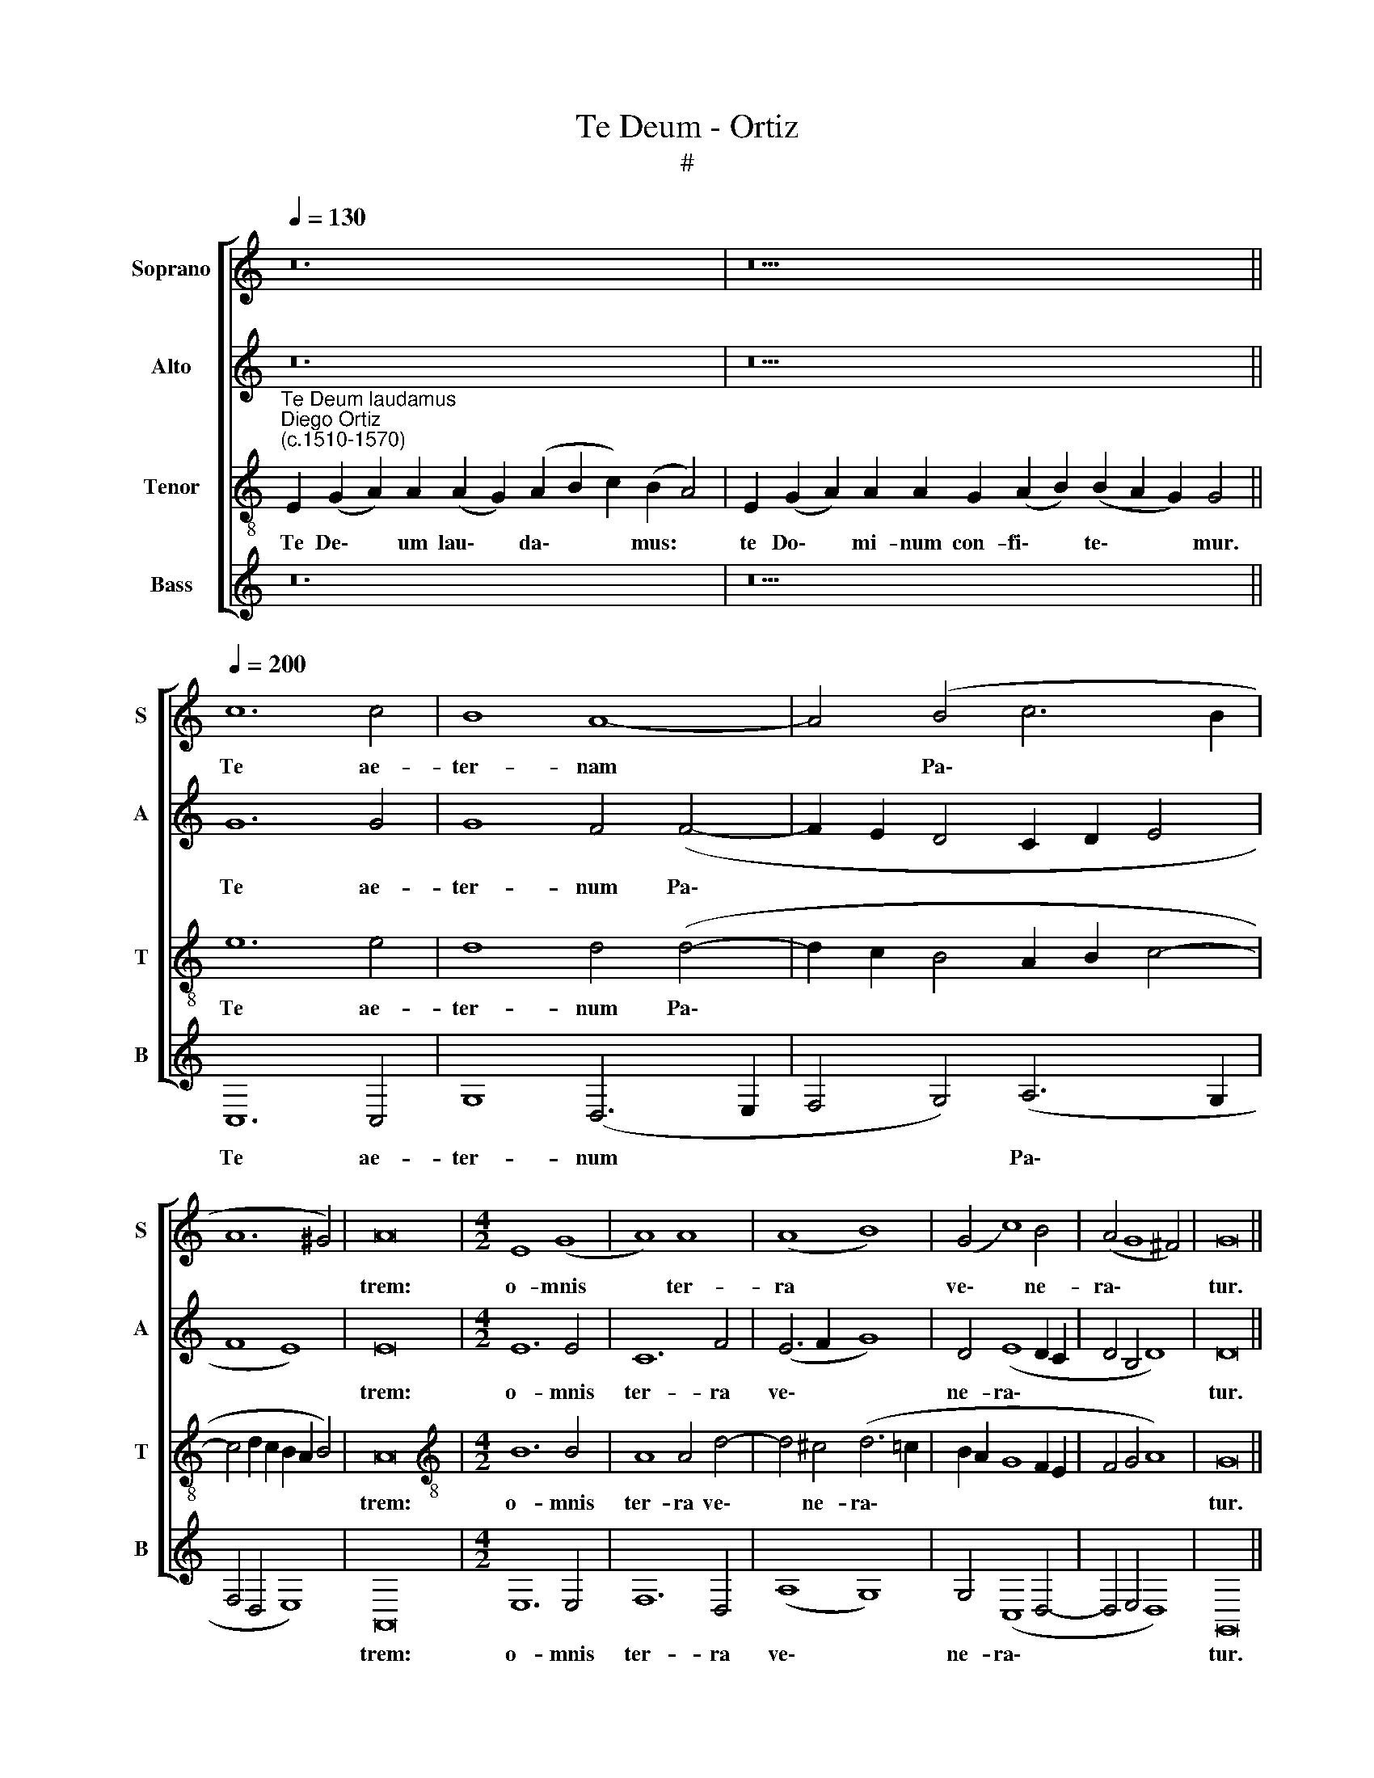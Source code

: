 X:1
T:Te Deum - Ortiz
T:#
%%score [ 1 2 3 4 ]
L:1/8
Q:1/4=130
M:none
K:C
V:1 treble nm="Soprano" snm="S"
V:2 treble nm="Alto" snm="A"
V:3 treble-8 nm="Tenor" snm="T"
V:4 treble nm="Bass" snm="B"
V:1
 z24 | z26 ||[Q:1/4=200][Q:1/4=200][Q:1/4=200][Q:1/4=200] c12 c4 | B8 A8- | A4 (B4 c6 B2 | %5
w: ||Te ae-|ter- nam|* Pa\- * *|
 A12 ^G4) | A16 |[M:4/2] E8 (G8 | A8) A8 | (A8 B8) | (G4 c8) B4 | (A4 G8 ^F4) | G16 || %13
w: |trem:|o- mnis|* ter-|ra *|ve\- * ne-|ra\- * *|tur.|
[M:4/2][Q:1/4=130][Q:1/4=130][Q:1/4=130][Q:1/4=130] z22 | z36 || %15
w: ||
[Q:1/4=200][Q:1/4=200][Q:1/4=200][Q:1/4=200] G12 A4 | A8 A8 | B4 G4 A4 (c4 | B8 A8- | %19
w: Ti- bi|Che- ru-|bim et Se- ra\-||
 A4 ^G2 ^F2 G8) | A16 | E16 |[M:4/2] (G16- | G16 | A16) | A8 A8 | A8 (A8- | B8) G8 | c12 (B4 | %29
w: |phim|in-|ces\-|||sa- bi-|li vo\-|* ce|pro- cla\-|
 A4 G8 ^F4) | G16 || z16 | (G12 E4) | (F6 G2 A8- | A8) z4 d4- | (d4 B4) (B8- | B8 G8- | G8) z8 | %38
w: |mant.||San\- *|ctus, * *|* San\-|* * ctus,|||
 (c12 A4 | B8 G6 A2 | B4 A6 ^G^F G4) | A16 ||[Q:1/4=130][Q:1/4=130][Q:1/4=130][Q:1/4=130] z22 || %43
w: San\- *|||ctus.||
[Q:1/4=200][Q:1/4=200][Q:1/4=200][Q:1/4=200] c12 c4 | c8 c8- | c4 B4 A8 | (B4 c4 B4 A4- | %47
w: Ple- ni|sunt coe\-|* li et|ter\- * * *|
 A4 ^G4) A16 || (E6 F2 G8-) |[M:4/2] G4 G4 E8- | E4 F4 z4 (A4- | A4 d6 c2 B2 A2 | B4) c6 B2 (A4- | %53
w: * * ra:|ma\- * *|* ie- sta\-|* tis glo\-||* ri- ae tu\-|
 A2 G2 G6 ^FE F4) | G16 ||[Q:1/4=130][Q:1/4=130][Q:1/4=130][Q:1/4=130] z38 || %56
w: |ae.||
[Q:1/4=200][Q:1/4=200][Q:1/4=200][Q:1/4=200] G16 | A8 (A8- | A4 G2 F2 E4) (A4- | A4 ^G2 ^F2 G8) | %60
w: Te|Pro- phe\-|* * * * ta\-||
 A16 || ^F16 | (^F8 G8- | G4) G4 G8 | G12 ^F4 | G16 || %66
w: rum|lau-|da\- *|* bi- lis|nu- me-|rus.|
[Q:1/4=130][Q:1/4=130][Q:1/4=130][Q:1/4=130] z40 || %67
w: |
[Q:1/4=200][Q:1/4=200][Q:1/4=200][Q:1/4=200] G12 A4 | A8 G8 | F8 D8 | E16- | E16 || E8 G8 | %73
w: Te per|or- bem|ter- ra-|rum,||san- cta|
[M:4/2] A8 A8- | A4 A4 (A8 | B8) G4 c4- | c4 (B6 A2 G4- | G4 ^F2 E2) F8 | G16 || %79
w: * con\-|* fi- te\-|* tur Ec\-|* cle\- * *|* * * si-|a.|
[Q:1/4=130][Q:1/4=130][Q:1/4=130][Q:1/4=130] z36 || %80
w: |
[Q:1/4=200][Q:1/4=200][Q:1/4=200][Q:1/4=200] G12 A4 | A8 A8- | A4 G4 F4 (A4- | A4 G2 ^F2 ^G8) | %84
w: Ve- ne-|ran- dum|* tu- um ve\-||
 A16 || ^F8 (F8- | G12) G4 | G8 G8- | G4 F4 G16 || %89
w: rum,|et u\-|* ni-|cum Fi\-|* li- um.|
[Q:1/4=130][Q:1/4=130][Q:1/4=130][Q:1/4=130] z40 || %90
w: |
[Q:1/4=200][Q:1/4=200][Q:1/4=200][Q:1/4=200] A8 A8 | (A8 G8) | A16 | (A8 B8) | (G8 F8) | E16- | %96
w: Tu Rex|glo\- *|ri-|ae, *|Chri\- *|ste.|
 E16 |[M:4/2] E16 ||[Q:1/4=130][Q:1/4=130][Q:1/4=130][Q:1/4=130] z32 || %99
w: |||
[Q:1/4=200][Q:1/4=200][Q:1/4=200][Q:1/4=200] G12 A4 | A4 A4 c4 c4 | c12 A4 | c12 A4 | B4 G4 (A8- | %104
w: Tu ad|li- ber- ran- dum|su- sce-|ptu- rus|ho- mi- nem,|
 A4 G2 F2 E4) (A4- | A4 ^G2 F2) G8 |[M:4/2] A16 || G8 G4 G4 | (F6 G2 A8- | A4) A4 A8- | A8 G8 | %111
w: * * * * ho\-|* * * mi-|nem:|non hor- ru-|i\- * *|* sti Vir\-|* gi-|
 G4 (c6 B2 A4- | A2 G2 G8) ^F4 | G16 ||[Q:1/4=130][Q:1/4=130][Q:1/4=130][Q:1/4=130] z32 | z36 || %116
w: nis u\- * *|* * * te-|rum.|||
[Q:1/4=200][Q:1/4=200][Q:1/4=200][Q:1/4=200] c12 c4 | c4 G8 (A4- | A4 G2 F2) G8- | %119
w: Tu ad|de- xte- ram|* * * De\-|
 G4 G4 (F2 G2 A2 F2 | G4 A8 ^G4) | A16 ||[M:4/2] A16- | A8 F8 | (D12 E4) | G4 (c6 B2 G2 A2 | %126
w: * i se\- * * *||des:|in|* glo-|ri\- *|a Pa\- * * *|
 B4 G8 ^F4) | G16 ||[Q:1/4=130][Q:1/4=130][Q:1/4=130][Q:1/4=130] z30 || %129
w: |tris.||
[Q:1/4=200][Q:1/4=200][Q:1/4=200][Q:1/4=200] E8 (G8 | A12) A4 | G12 E4 | E8 (F8- | F4 E4 F8) | %134
w: Te er\-|* go|quae- su-|mus, tu\-||
 E16 |[M:4/2] z4 F8 F4 | (A6 B2 c4) (B4- | B2 A2 A8 ^G2 ^F2 | ^G8) A8 | A16 || %140
w: is|fa- mu-|lis * * sub\-||* ve-|ni:|
[Q:1/4=130][Q:1/4=130][Q:1/4=130][Q:1/4=130] z32 || z10 | z8 | z32 || z6 | z24 | z24 | z10 || z18 | %149
w: |||||||||
 z18 | z18 || z24 |[Q:1/4=200][Q:1/4=200][Q:1/4=200][Q:1/4=200] ^F16 | (G12 =F2 E2) | F8 G4 (G4- | %155
w: |||be-|ne\- * *|di- ci- mus|
 G2 F2 E8 D4) | E16- | E16 ||[Q:1/4=130][Q:1/4=130][Q:1/4=130][Q:1/4=130] z36 | z22 || %160
w: |te.||||
[Q:1/4=200][Q:1/4=200][Q:1/4=200][Q:1/4=200] E8 (G8 | A12) A4 | A8 A8 | A8 G8 | A8 B8 | A16- | %166
w: Di- gna\-|* re|Do- mi-|ne di-|e i-|sto:|
 A16 | A16 ||[M:4/2] A8 A8- | A4 A4 A8 | A8 G8 | A8 B8 | (G8 F8) | E16- | E16 || %175
w: ||si- ne|* pec- ca-|to nos|cu- sto-|di\- *|re.||
[Q:1/4=130][Q:1/4=130][Q:1/4=130][Q:1/4=130] z30 | z18 || %177
w: ||
[Q:1/4=200][Q:1/4=200][Q:1/4=200][Q:1/4=200] E8 (G8 | A12) A4 | G12 E4 | (E8 F6) G2 | %181
w: Fi- at|* mi-|se- ri-|cor\- * di-|
 A4 (A6 G2 F2 E2 | D4 E4 F8) | E4 (F6 G2 A2 B2) |[M:4/2] (c4 B6 A2) A4 | ^G4 A8 G4 | A16 || %187
w: a tu\- * * *||a Do\- * * *|* * * mi-|ne su- per|nos:|
 E8 (G8 | A12) A4 | G12 E4 | F12 F4 | (F6 G2 A8- | A4) F4 G8- | G4 F4 G4 (G4- | G2 F2 E8 D4) | %195
w: Quem ad\-|* mo-|dum, quem-|ad- mo-|dum * *|* spe- ra\-|* vi- mus in||
 E16- | E16 | E16 ||[Q:1/4=130][Q:1/4=130][Q:1/4=130][Q:1/4=130] z32 | z34 |] %200
w: te.|||||
V:2
 z24 | z26 || G12 G4 | G8 F4 (F4- | F2 E2 D4 C2 D2 E4 | F8 E8) | E16 |[M:4/2] E12 E4 | C12 F4 | %9
w: ||Te ae-|ter- num Pa\-|||trem:|o- mnis|ter- ra|
 (E6 F2 G8) | D4 (E8 D2 C2 | D4 B,4 D8) | D16 ||[M:4/2] z22 | z36 || E12 F4 | F8 F8 | %17
w: ve\- * *|ne- ra\- * *||tur.|||Ti- bi|Che- ru-|
 D4 D4 (F4 E2 D2) | E16 | E16- | E16 | (A,6 B,2 C4 B,2 A,2) |[M:4/2] (B,6 C2 D4 E4- | %23
w: bim et Se\- * *|ra-|phim||in\- * * * *||
 E4) E4 D4 E4 | A,4 F8 F4 | E12 F4 | F8 E4 F4 | D4 (G6 F2 E2 D2) | (E4 F8 D4 | E8 D8) | D16 || %31
w: * ces- sa- bi-|li, in- ces-|sa- bi-|li vo- ce|pro- cla\- * * *|||mant.|
 (D12 B,4) | (B,12 C4 | D8 C8) | F12 D4 | D16 | E16 | z4 ((G8 E4)) | E12 (C4 | D12 E4) | E16- | %41
w: San\- *|ctus, *||San- ctus,|San-|ctus,|San\- *|ctus, San\-||ctus.|
 E16 || z22 || G12 G4 | G8 G8 | G8 E8 | E16- | E8 E16 || z8 z4 B,4- |[M:4/2] (B,2 C2 D8 C2 D2 | %50
w: ||Ple- ni|sunt coe-|li et|ter\-|* ra:|ma\-||
 E4 D2 C2 D4) E4 | D8 D8 | (G6 F2) E4 F4 | D16 | D16 || z38 || E8 D8 | (F6 E2 C4 D4) | E16 | E16- | %60
w: * * * * ie-|sta- tis|glo\- * ri- ae|tu-|ae.||Te Pro-|phe\- * * *|ta-|rum|
 E16 || D16- | D8 D8- | D4 E4 E8 | D8 D8 | D16 || z40 || E12 E4 | E16 | C4 (D6 C2 B,2 A,2 | %70
w: |lau\-|* da\-|* bi- lis|nu- me-|rus.||Te per|or-|bem ter\- * * *|
 G,4) (A,8 ^G,4) | A,16 || E8 E8 |[M:4/2] C8 F8- | F4 F4 (E6 F2 | G8) D4 (E4- | E4 D2 C2 B,4 C4) | %77
w: * ra\- *|rum,|san- cta|* con\-|* fi- te\- *|* tur Ec\-||
 D8 D8 | D16 || z36 || E12 F4 | F8 (F8- | F4 E2 D2) C6 D2 | E16 | E16 || D8 D8 | D12 E4 | E8 D8 | %88
w: cle- si-|a.||Ve- ne-|ran- dum|* * * tu- um|ve-|rum,|et u-|ni- cum|Fi- li-|
 D24 || z40 || E8 E8 | (F8 E8) | C4 C8 F4- | F4 D8 (G4- | G2 F2 E4) (D6 C2 | B,2 A,2 B,4) C8 | %96
w: um.||Tu Rex|glo\- *|ri- ae Chri\-|* ste, Tu|* * * Rex *|* * * glo-|
 A,4 B,4 C8 |[M:4/2] B,16 || z32 || E12 F4 | F12 G4 | F8 E4 F4- | F4 G4 F8 | D4 (D8 C2 D2 | %104
w: ri- ae Chri-|ste.||Tu ad|li- ber-|ran- dum su\-|* sce- ptu-|rus ho\- * *|
 E8) E8 | E16- |[M:4/2] E16 || B,8 B,4 B,4 | D12 D4 | C12 F4 | F8 D8 | (E16 | D16) | D16 || z32 | %115
w: * mi-|nem:||non hor- ru-|i- sti|Vir- gi-|nis u-|te\-||rum.||
 z36 || C6 D2 E4 F4 | E4 E8 A,4 | E16 | (D12 C2 D2 | E16- | E16) ||[M:4/2] E8 C4 A,4 | (C8 D8) | %124
w: |Tu ad de- xte-|ram De- i|se-|des: * *|||in glo- ri-|a, *|
 z8 G8 | E12 E4 | D8 D8 | D16 || z30 || z8 E8 | A,4 A,4 F8 | E4 (E6 D2 B,4) | C12 C4 | %133
w: in|glo- ri-|a Pa-|tris.||Te|er- go quae-|su- mus, * *|tu- is|
 (D4 E6 D2 D4- | D4 C2 B,2) C8- |[M:4/2] D8 C8 | F8 (E8 | C4 D4 E8- | E16) | E16 || z32 || z10 | %142
w: fa\- * * *|* * * mu\-|* lis|sub- ve\-|||ni:|||
 z8 | z32 || z6 | z24 | z24 | z10 || z18 | z18 | z18 || z24 | D16 | B,8 D8 | D16 | E8 (A,6 B,2 | %156
w: ||||||||||be-|ne- di-|ci-|mus te. *|
 C16 | B,16) || z36 | z22 || E16- | E8 E8- | E4 F4 F8- | F4 F4 E8 | E8 G8 | (E8 F8- | F4 E4 D8) | %167
w: ||||Di\-|* gna\-|* re Do\-|* mi- ne|di- e|i\- *||
 ^C16 ||[M:4/2] E8 F8- | F4 F4 E8 | F8 E8 | (E6 F2 G4) (D4- | D4 E4) (D6 C2 | B,2 A,2 B,4 C8) | %174
w: sto:|si- ne|* pec- ca-|to nos|cu\- * * sto\-|* * di\- *||
 B,16 || z30 | z18 || E8 E4 E4 | A,4 A,4 D8 | B,16 | C8 D8 | C8 (D6 E2 | F4 E6 DC) D4 | E4 C8 F4 | %184
w: re.|||Fi- at mi-|se- ri- cor-|di-|a tu-|a Do\- *|* * * * mi-|ne su- per|
[M:4/2] E8 (C6 D2 | E8) E8 | E16 || z4 E4 E4 E4 | D6 E2 F4 F4 | (E6 D2 B,4) C4 | D8 C8- | %191
w: nos, su\- *|* per|nos:|Quem ad- mo-|dum spe- ra- vi-|mus * * in|te, spe\-|
 C4 D4 C4 (F4- | F2 E2 D8) C4 | D16 | E8 (A,6 B,2 | C12) B,4 | A,8 C8 | B,16 || z32 | z34 |] %200
w: * ra- vi- mus|* * * in|te,|spe- ra\- *|* vi-|mus in|te.|||
V:3
"^Te Deum laudamus""^Diego Ortiz\n(c.1510-1570)" E2 (G2 A2) A2 (A2 G2) (A2 B2 c2) (B2 A4) | %1
w: Te De\- * um lau\- * da\- * * mus: *|
 E2 (G2 A2) A2 A2 G2 (A2 B2) (B2 A2 G2) G4 || e12 e4 | d8 d4 (d4- | d2 c2 B4 A2 B2 c4- | %5
w: te Do\- * mi- num con- fi\- * te\- * * mur.|Te ae-|ter- num Pa\-||
 c4 d2 c2 B2 A2 B4) | A16 |[M:4/2][K:treble-8] B12 B4 | A8 A4 d4- | d4 ^c4 (d6 =c2 | %10
w: |trem:|o- mnis|ter- ra ve\-|* ne- ra\- *|
 B2 A2 G8 F2 E2 | F4 G4 A8) | G16 || (G2 B2) A2 c2 B2 (A2 B2) (A2 G2) A4 | %14
w: ||tur.|Ti\- * bi o- mnes An\- * ge\- * li,|
 E2 (G2 A2) A2 A2 A2 A2 A2 A2 A2 G2 (A2 B2) (B2 A2 G2) A4 || c12 c4 | c8 c8 | B8 A8 | B8 (c8- | %19
w: ti- bi * Coe- li et u- ni- ver- sae Po- tes\- * ta\- * * tes:|Ti- bi|Che- ru-|bim et|Se- ra\-|
 c4 B2 A2 B8) | A16 | z8 z4 E4- |[M:4/2][K:treble-8] (E2 F2 G8) (E2 F2 | G2 A2 B8) (c4- | %24
w: |phim|in\-|* * * ces\- *|* * * sa\-|
 c2 B2 A2 G2 A4) (d4- | d4 ^c2 B2) c4 (d4- | d2 =c2 A2 B2 c8) | B4 G8 c4- | (c2 B2 A2 G2 A4 B4 | %29
w: * * * * * bi\-|* * * li vo\-||ce pro- cla\-||
 c6 B2 A2 G2 A4) | G16 || (G16- | G16 | A16- | A16) | (B16- | B16 | c16- | c16) | (B16- | B16 | %41
w: |mant.|San\-||||||||ctus.||
 A16) || A2 A2 A2 G2 (A2 B2) B2 (A2 G2) G4 || e12 e4 | e8 e8 | d12 c4 | (B4 G8 A4 | B8) A16 || %48
w: |Do- mi- nus De- us * Sa- ba\- * oth.|Ple- ni|sunt coe-|li et|ter\- * *|* ra:|
 E16 |[M:4/2][K:treble-8] (G8 A8) | A8 A8 | (A8 B8) | G8 c8 | (B8 A8) | G16 || %55
w: ma-|ie\- *|sta- tis|glo\- *|ri- ae|tu\- *|ae.|
 (G2 B2 A2) c2 B2 (A2 B2) A2 A2 A2 A2 G2 (A2 B2) (B2 A2 G2) G4 || c8 B8 | A16 | (B8 c8 | B16) | %60
w: Te * * glo- ri- o\- * sus A- po- sto- lo- rum * cho\- * * rus:|Te Pro-|phe-|ta\- *||
 A16 || A16 | (A8 B8) | G8 c8 | B8 A8 | G16 || %66
w: rum|lau-|da\- *|bi- lis|nu- me-|rus.|
 (G2 B2 A2) c2 B2 A2 A2 A2 (A2 B2) A2 A2 G2 (A2 B2) B2 (B2 A2) G4 || c12 c4 | c8 B8 | (A8 B8) | %70
w: Te * * Mar- ty- rum can- di- da\- * tus lau- dat ex\- * er ci\- * tus.|Te per|or- bem|ter\- *|
 (c8 B8) | A16 || B8 B8 |[M:4/2][K:treble-8] A8 c8 | c4 (d8 c4) | (d6 c2 B2 A2 G4- | G4) F4 G8 | %77
w: ra\- *|rum,|san- cta|* con-|fi- te\- *|tur * * * *|* Ec- cle-|
 A16 | G16 || (G2 A2 B2 c2) (B2 A4) A2 A2 A2 G2 (A2 B2) (B2 A2 G2) G4 || c12 c4 | c8 c8 | B8 A8 | %83
w: si-|a.|Pa\- * * * trem * im- men- sae ma- ies\- * ta\- * * tis:|Ve- ne-|ran- dum|tu- um|
 (B4 c4 B8) | A16 || A8 (A8- | B8) G8 | c8 B8 | A8 G16 || %89
w: ve\- * *|rum,|et u\-|* ni-|cum Fi-|li- um.|
 (G2 A2 B2 c2) (B2 A2) (A2 B2) A4 A2 A2 G2 (A2 B2) B2 (A2 G2) G4 || ^c8 c8 | (d8 B8) | A8 A8 | %93
w: San\- * * * ctum * quo\- * que Pa- ra- cli- tum * Spi- ri\- * tum.|Tu Rex|glo\- *|ri- ae|
 (d6 c2 B2 A2 G4 | c6 B2 A2 G2 A4- | A4 G2 F2) E8 | (c4 B4 A8-) | %97
w: Chri\- * * * *||* * * ste,|Chri\- * *|
[M:4/2][K:treble-8] (A4 ^G2 ^F2) G8 || E2 (G2 A2) A4 A2 A2 (A2 G2) A2 (A2 B2) G2 G2 E4 || c12 c4 | %100
w: * * * ste.|Tu Pa\- * tris sem- pi- ter\- * nus es * Fi- li- us.|Tu ad|
 c12 c4 | c8 c8 | c8 c8 | B8 A8 | (B8 c8- | c4 B2 A2) B8 |[M:4/2][K:treble-8] A16 || E8 (G8 | %108
w: li- ber-|ran- dum|su- sce-|ptu- rus|ho\- *|* * * mi-|nem:|non hor\-|
 A12) A4 | c12 A4 | (A8 B8) | G8 c8 | B8 A8 | G16 || %114
w: * ru-|i- sti|Vir\- *|gi- nis|u- te-|rum.|
 E2 (G2 A2) A2 A2 A2 A2 G2 (A2 B2 c2) (B2 A2 G2) A4 | %115
w: Tu de\- * vi- cto mor- tis a- cu\- * * le\- * * o,|
 E2 (G2 A2) A2 A2 A2 A2 B2 A2 A2 (A2 G2) A2 (A2 B2) G2 E4 || z16 | c12 c4 | c4 c4 (c8- | %119
w: a- pe\- * ru- i- sti cre- den- ti- bus re\- * gna coe\- * lo- rum.||Tu ad|de- xte- ram|
 c4 B4) A8 | (B4 c4) B8 | A16 ||[M:4/2][K:treble-8] A16 | (A16 | B16) | G8 c8 | (B8 A8) | G16 || %128
w: * * De-|i * se-|des:|in|glo\-||ri- a|Pa\- *|tris.|
 (G2 A2) A2 (A2 B2) A2 A2 (A2 G2) A2 (A2 B2) G2 E4 || z16 | z16 | E8 (G8 | A8) A8- | A8 A8 | %134
w: Iu\- * dex cre\- * de- ris es\- * se ven\- * tu- rus.|||Te er\-|* go|* quae-|
 A8 A8 |[M:4/2][K:treble-8] A8 A8 | A8 G8 | A8 B8- | B8 A8 | A16 || %140
w: su- mus,|tu- is|fa- mu-|lis sub\-|* ve-|ni:|
 E2 (G2 A2) A2 A2 A2 B2 A2 (A2 G2) A2 (A2 B2) G2 E4 || F2 (F2 E2) (D2 F2) | (E2 D2 C4) | %143
w: quos pre\- * ti- o- so san- gi- ne * re- de\- * mi- sti.|Ae- ter\- * na *|fac * *|
 C2 E2 F2 G2 G2 G2 G2 G2 G2 A2 F2 (G2 F2 E2) E4 || C2 (D2 F2) | %145
w: cum San- ctis tu- is in glo- ri- a nu- me- ra\- * * ri.|Sal- vum *|
 F2 F2 F2 F2 F2 F2 D2 F2 (E2 D2 C4) | C2 (D2 F2) F2 F2 F2 (F2 E2) D2 F2 (G2 A2) | (G2 F2 E2) E4 || %148
w: fac po- pu- lum tu- um Do- mi- ne, * *|et be\- * ne- dic he- re\- * di- ta- ti *|tu\- * * ae.|
 F2 (F2 E2) D2 F2 (E2 D2 C4) | C2 E2 F2 F2 E2 E2 G2 G4 | G2 G2 A2 F2 (G2 F2 E2) E4 || %151
w: Et re\- * ge e- os, * *|et ex- * tol- * le il- los|us- que in ae ter\- * * num.|
 E2 (G2 A2) A2 (A2 G2) (A2 B2 c2) (B2 A4) | A16 | G8 A8 | (A8 B8) | (G8 F8) | E16- | E16 || %158
w: Per sin\- * gu- los * di\- * * es, *|be-|ne- di-|ci\- *|mus *|te.||
 E2 (G2 A2) A2 A2 A2 A2 A2 A2 G2 (A2 B2 c2) (B2 A2 G2) A4 | A2 A2 (A2 G2) A2 (A2 B2) G2 G2 E4 || %160
w: Et lau\- * da- mus no- men tu- um in sae\- * * cu\- * * lum,|et in sae\- * cu- lum * sae- cu- li.|
 B16 | c16 | c8 c8- | c4 d4 B8 | c8 (d8- | d4 c2 B2 A2 G2 F2 E2 | D4 E4) F8 | E16 || %168
w: Di-|gna-|re Do\-|* mi- ne|di- e||* * i-|sto:|
[M:4/2][K:treble-8] A8 (A6 B2 | c4) (d6 ^cB c4) | d8 B8 | c8 d4 (B4- | B4 c2 B2 A2 G2 A4- | %173
w: si- ne *|* pec- ca\- * *|to nos|cu- sto- di\-||
 A4 ^G4 A8) | ^G16 || E2 (G2 A2) A2 A2 A2 G2 (A2 B2 c2) (B2 A2 G2) A4 | %176
w: |re.|Mi- se\- * re- re no- stri Do\- * * mi\- * * ne|
 A2 (A2 G2) A2 (A2 B2) G2 E4 || z16 | z16 | E8 (G8 | A12) A4 | A4 A4 A8 | A4 A4 A8- | A4 A4 A8 | %184
w: mi- se\- * re- re * no- stri.|||Fi- at|* mi-|se- ri- cor-|di- a tu\-|* a Do-|
[M:4/2][K:treble-8] G8 A8 | (B4 c4) B8 | A16 || z16 | z16 | E8 (G8 | A12) A4 | A12 A4 | A8 G8 | %193
w: mi- ne|su\- * per|nos:|||Quem- ad\-|* mo-|dum spe-|ra- vi-|
 (A8 B8) | (G8 F8) | E4 G4 A4 B4 | (c6 B2 A2 G2) (A4- | A4 ^G2 ^F2) G8 || %198
w: mus *|in *|te, spe- ra- vi-|mus * * * in|* * * te.|
 C2 (D2 F2) (F2 E2) D2 F2 (G2 A2) (G2 F2 G2 F2) (E2 D4) | %199
w: In te * Do\- * mi- ne spe\- * ra\- * * * vi: *|
 D2 (E2 G2) (G2 F2) (E2 D2) F2 (G2 A2) (G2 F2 G2 F2 E2) E4 |] %200
w: non con\- * fun\- * dar * in ae\- * ter\- * * * * num.|
V:4
 z24 | z26 || C,12 C,4 | G,8 (D,6 E,2 | F,4 G,4) (A,6 G,2 | F,4 D,4 E,8) | A,,16 | %7
w: ||Te ae-|ter- num *|* * Pa\- *||trem:|
[M:4/2] E,12 E,4 | F,12 D,4 | (A,8 G,8) | G,4 (C,8 D,4- | D,4 E,4 D,8) | G,,16 ||[M:4/2] z22 | %14
w: o- mnis|ter- ra|ve\- *|ne- ra\- *||tur.||
 z36 || C,12 F,4 | F,8 F,8 | G,8 F,4 (A,4- | A,4 ^G,4 A,8) | E,16 | A,,16 | z16 |[M:4/2] z16 | %23
w: |Ti- bi|Che- ru-|bim et Se\-||ra-|phim|||
 (E,6 F,2 G,4) E,4 | F,12 D,4 | A,4 A,8 D,4 | (F,6 G,2 A,4) F,4 | G,8 z4 C,4- | C,4 F,8 G,4 | %29
w: in\- * * ces-|sa- bi-|li, in- ces-|sa\- * * bi-|li vo\-|* ce pro-|
 (C,8 D,8) | G,,16 || z8 (G,8- | G,4 E,4) E,8 | D,8 (F,8- | F,4 D,4) D,8 | G,,8 (G,8- | %36
w: cla\- *|mant.|San\-|* * ctus,|* San\-|* * ctus,|* San\-|
 G,4 E,4) (E,8 | C,8) (C,8- | C,4 A,,4) (A,,8 | G,,4) (G,8 E,4) | (E,16 | A,,16) || z22 || %43
w: * * ctus,|* San\-|* * ctus,|* San\- *|ctus.|||
 C,12 C,4 | C,8 C,8 | G,8 A,8 | E,16- | E,8 A,,16 || z16 |[M:4/2] z8 (A,,6 B,,2 | C,4 D,8) ^C,4 | %51
w: Ple- ni|sunt coe-|li et|ter\-|* ra:||ma\- *|* * ie-|
 D,8 G,,4 (G,4- | G,2 F,2 E,2 D,2 C,4) F,4 | G,8 D,8 | G,,16 || z38 || (C,8 G,8) | F,12 F,4 | %58
w: sta- tis glo\-|* * * * * ri-|ae tu-|ae.||Te *|Pro- phe|
 (E,8 C,6 D,2 | E,16) | A,,16 || D,16 | (D,8 G,8- | G,4) C,4 (C,2 D,2 E,2 F,2) | G,8 D,8 | G,,16 || %66
w: ta\- * *||rum|lau-|da\- *|* bi- lis * * *|nu- me-|rus.|
 z40 || C,12 A,,4 | A,,8 E,8 | (F,8 G,8) | (C,6 D,2 E,8) | A,,16 || E,8 E,8 |[M:4/2] F,8 F,8- | %74
w: |Te per|or- bem|ter\- *|ra\- * *|rum,|san- cta|* con\-|
 F,4 D,4 (A,8 | G,8) G,4 (C,4- | C,4 D,4) E,8 | D,16 | G,,16 || z36 || C,12 F,4 | F,8 F,8 | %82
w: * fi- te\-|* tur Ec\-|* * cle-|si-|a.||Ve- ne-|ran- dum|
 (D,4 E,4) F,8 | E,16 | A,,16 || D,8 (D,8- | G,12) C,4 | (C,2 D,2 E,2 F,2) G,8 | D,8 G,,16 || %89
w: tu\- * um|ve-|rum,|et u\-|* ni-|cum * * * Fi-|li- um.|
 z40 || A,,8 A,,8 | (D,8 E,8) | F,16 | D,8 (G,6 F,2 | E,2 D,2 C,4) D,8 | (E,6 D,2 C,2 B,,2 A,,4- | %96
w: |Tu Rex|glo\- *|ri-|ae Chri\- *|* * * ste,|Chri\- * * * *|
 A,,4 ^G,,4 A,,8) |[M:4/2] E,16 || z32 || C,12 F,4 | F,12 E,4 | (F,6 G,2) A,4 F,4- | F,4 E,4 F,8 | %103
w: |ste.||Tu ad|li- ber-|ran\- * dum su\-|* sce- ptu-|
 G,8 (D,4 F,4 | E,6 D,2 C,4 A,,4) | E,16 |[M:4/2] A,,16 || E,8 E,4 E,4 | D,12 D,4 | F,12 D,4 | %110
w: rus ho\- *||mi-|nem:|non hor- ru-|i- sti|Vir- gi-|
 (F,8 G,8) | C,16 | D,16 | G,,16 || z32 | z36 || z16 | (C,6 D,2 E,4) F,4 | C,4 (C,6 D,2 E,2 F,2) | %119
w: nis *|u-|te-|rum.||||Tu * * ad|de- xte\- * * *|
 G,8 D,4 F,4 | E,16 | A,,16 ||[M:4/2] z8 A,8 | F,8 D,8 | G,4 G,8 E,4- | E,4 (C,6 D,2 E,2 F,2) | %126
w: ram De- i|se-|des:|in|glo- ri-|a, in glo\-|* ri\- * * *|
 G,8 D,8 | G,,16 || z30 || z16 | z16 | z8 E,8 | A,,4 A,,4 (F,6 E,2) | D,4 C,4 D,8 | A,,8 z8 | %135
w: a Pa-|tris.||||Te|er- go quae\- *|su- mus, tu-|is|
[M:4/2] D,4 D,4 F,8- | F,4 D,4 E,8 | F,8 E,8- | E,8 A,,8 | A,,16 || z32 || z10 | z8 | z32 || z6 | %145
w: fa- mu- lis|* sub- ve-|ni, sub\-|* ve-|ni.||||||
 z24 | z24 | z10 || z18 | z18 | z18 || z24 | D,16 | E,8 D,8 | D,8 (G,6 F,2 | E,4 C,4 D,8) | %156
w: |||||||be-|ne- di-|cu- mus *||
 (A,,16 | E,16) || z36 | z22 || E,8 E,8 | A,,8 A,8- | A,4 F,4 F,4 F,4- | F,4 D,4 E,8 | A,8 G,8 | %165
w: te.||||Di- gna-|re Do\-|* mi- ne, Do\-|* mi- ne|di- e|
 (A,6 G,2 F,2 E,2 D,4- | D,4 ^C,4 D,8) | A,,16 ||[M:4/2] A,8 F,8- | F,4 D,4 A,8 | D,8 E,8 | %171
w: i\- * * * *||sto:|si- ne|* pec- ca-|to nos|
 A,8 G,8- | G,4 C,4 (D,8 | E,8 A,,8) | E,16 || z30 | z18 || z16 | z16 | E,8 E,4 E,4 | %180
w: cu\- *|* sto- di\-||re.|||||Fi- at mi-|
 A,,4 A,,4 (D,6 E,2 | F,8) D,8- | D,4 ^C,4 D,8 | A,,4 F,8 D,4 |[M:4/2] E,8 F,8 | E,16 | A,,16 || %187
w: se- ri- cor\- *|* di\-|* a tu-|a Do- mi-|ne su-|per|nos:|
 z16 | z16 | z4 E,4 E,4 E,4 | (D,6 E,2 F,8-) | F,4 D,4 F,8 | D,8 E,8 | D,8 (G,6 F,2 | %194
w: ||Quem- ad- mo-|dum * *|* spe- ra-|vi- mus|in te, *|
 E,2 D,2 C,4) D,8 | C,6 B,,2 (A,,4 ^G,,4) | A,,16 | E,16 || z32 | z34 |] %200
w: * * * spe-|ra- vi- mus *|in|te.|||

